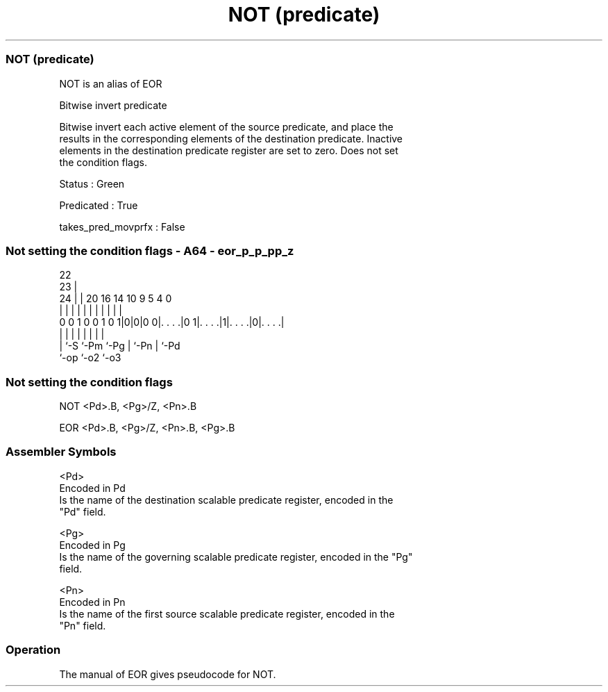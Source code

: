 .nh
.TH "NOT (predicate)" "7" " "  "alias" "sve"
.SS NOT (predicate)
 NOT is an alias of EOR

 Bitwise invert predicate

 Bitwise invert each active element of the source predicate, and place the
 results in the corresponding elements of the destination predicate. Inactive
 elements in the destination predicate register are set to zero. Does not set
 the condition flags.

 Status : Green

 Predicated : True

 takes_pred_movprfx : False



.SS Not setting the condition flags - A64 - eor_p_p_pp_z
 
                                                                   
                     22                                            
                   23 |                                            
                 24 | |  20      16  14      10 9       5 4       0
                  | | |   |       |   |       | |       | |       |
   0 0 1 0 0 1 0 1|0|0|0 0|. . . .|0 1|. . . .|1|. . . .|0|. . . .|
                  | |     |           |       | |       | |
                  | `-S   `-Pm        `-Pg    | `-Pn    | `-Pd
                  `-op                        `-o2      `-o3
  
  
 
.SS Not setting the condition flags
 
 NOT     <Pd>.B, <Pg>/Z, <Pn>.B
 
 EOR <Pd>.B, <Pg>/Z, <Pn>.B, <Pg>.B
 

.SS Assembler Symbols

 <Pd>
  Encoded in Pd
  Is the name of the destination scalable predicate register, encoded in the
  "Pd" field.

 <Pg>
  Encoded in Pg
  Is the name of the governing scalable predicate register, encoded in the "Pg"
  field.

 <Pn>
  Encoded in Pn
  Is the name of the first source scalable predicate register, encoded in the
  "Pn" field.



.SS Operation

 The manual of EOR gives pseudocode for NOT.
